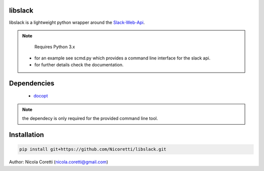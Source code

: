 libslack
========

libslack is a lightweight python wrapper around the `Slack-Web-Api <https://api.slack.com/web>`_.

.. note::

   Requires Python 3.x

 * for an example see scmd.py which provides a command line interface for the slack api.
 * for further details check the documentation.

Dependencies
============

   * `docopt <http://docopt.org/>`_

.. note::

   the dependecy is only required for the provided command line tool.

Installation
============

.. code-block:: python

   pip install git+https://github.com/Nicoretti/libslack.git



Author: Nicola Coretti (nicola.coretti@gmail.com)

